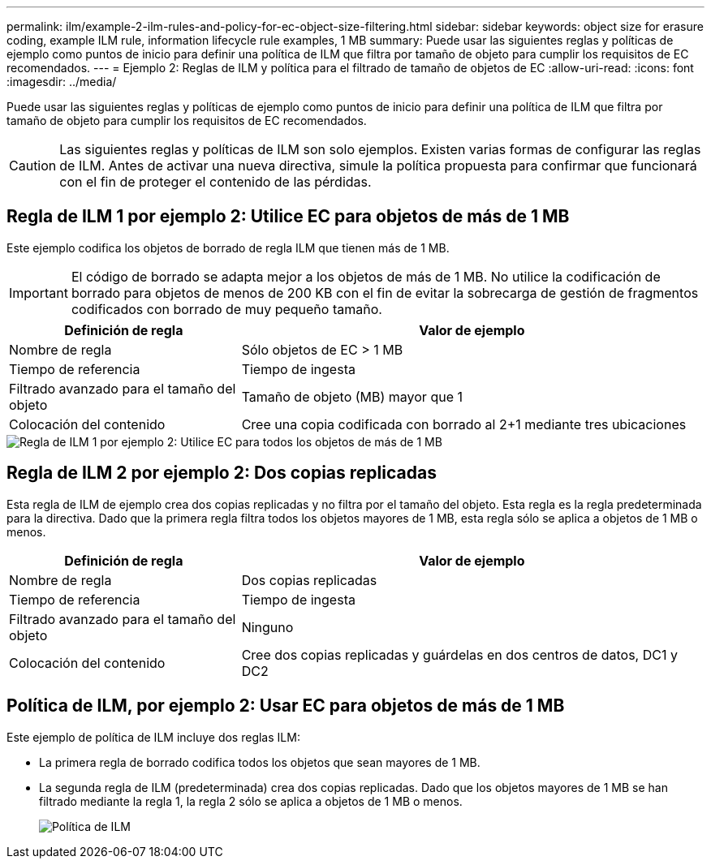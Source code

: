 ---
permalink: ilm/example-2-ilm-rules-and-policy-for-ec-object-size-filtering.html 
sidebar: sidebar 
keywords: object size for erasure coding, example ILM rule, information lifecycle rule examples, 1 MB 
summary: Puede usar las siguientes reglas y políticas de ejemplo como puntos de inicio para definir una política de ILM que filtra por tamaño de objeto para cumplir los requisitos de EC recomendados. 
---
= Ejemplo 2: Reglas de ILM y política para el filtrado de tamaño de objetos de EC
:allow-uri-read: 
:icons: font
:imagesdir: ../media/


[role="lead"]
Puede usar las siguientes reglas y políticas de ejemplo como puntos de inicio para definir una política de ILM que filtra por tamaño de objeto para cumplir los requisitos de EC recomendados.


CAUTION: Las siguientes reglas y políticas de ILM son solo ejemplos. Existen varias formas de configurar las reglas de ILM. Antes de activar una nueva directiva, simule la política propuesta para confirmar que funcionará con el fin de proteger el contenido de las pérdidas.



== Regla de ILM 1 por ejemplo 2: Utilice EC para objetos de más de 1 MB

Este ejemplo codifica los objetos de borrado de regla ILM que tienen más de 1 MB.


IMPORTANT: El código de borrado se adapta mejor a los objetos de más de 1 MB. No utilice la codificación de borrado para objetos de menos de 200 KB con el fin de evitar la sobrecarga de gestión de fragmentos codificados con borrado de muy pequeño tamaño.

[cols="1a,2a"]
|===
| Definición de regla | Valor de ejemplo 


 a| 
Nombre de regla
 a| 
Sólo objetos de EC > 1 MB



 a| 
Tiempo de referencia
 a| 
Tiempo de ingesta



 a| 
Filtrado avanzado para el tamaño del objeto
 a| 
Tamaño de objeto (MB) mayor que 1



 a| 
Colocación del contenido
 a| 
Cree una copia codificada con borrado al 2+1 mediante tres ubicaciones

|===
image::../media/policy_2_rule_1_ec_objects_adv_filtering.png[Regla de ILM 1 por ejemplo 2: Utilice EC para todos los objetos de más de 1 MB]



== Regla de ILM 2 por ejemplo 2: Dos copias replicadas

Esta regla de ILM de ejemplo crea dos copias replicadas y no filtra por el tamaño del objeto. Esta regla es la regla predeterminada para la directiva. Dado que la primera regla filtra todos los objetos mayores de 1 MB, esta regla sólo se aplica a objetos de 1 MB o menos.

[cols="1a,2a"]
|===
| Definición de regla | Valor de ejemplo 


 a| 
Nombre de regla
 a| 
Dos copias replicadas



 a| 
Tiempo de referencia
 a| 
Tiempo de ingesta



 a| 
Filtrado avanzado para el tamaño del objeto
 a| 
Ninguno



 a| 
Colocación del contenido
 a| 
Cree dos copias replicadas y guárdelas en dos centros de datos, DC1 y DC2

|===


== Política de ILM, por ejemplo 2: Usar EC para objetos de más de 1 MB

Este ejemplo de política de ILM incluye dos reglas ILM:

* La primera regla de borrado codifica todos los objetos que sean mayores de 1 MB.
* La segunda regla de ILM (predeterminada) crea dos copias replicadas. Dado que los objetos mayores de 1 MB se han filtrado mediante la regla 1, la regla 2 sólo se aplica a objetos de 1 MB o menos.
+
image::../media/policy_2_configured_policy.png[Política de ILM, por ejemplo 2: Usar EC para objetos de más de 1 MB]


